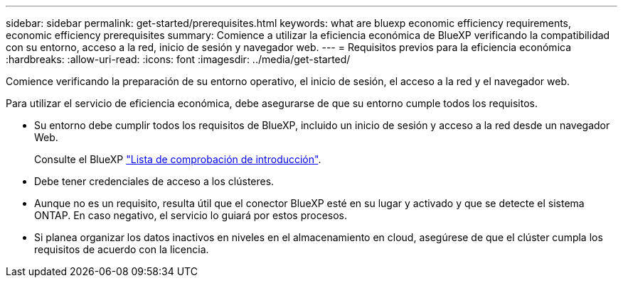 ---
sidebar: sidebar 
permalink: get-started/prerequisites.html 
keywords: what are bluexp economic efficiency requirements, economic efficiency prerequisites 
summary: Comience a utilizar la eficiencia económica de BlueXP verificando la compatibilidad con su entorno, acceso a la red, inicio de sesión y navegador web. 
---
= Requisitos previos para la eficiencia económica
:hardbreaks:
:allow-uri-read: 
:icons: font
:imagesdir: ../media/get-started/


[role="lead"]
Comience verificando la preparación de su entorno operativo, el inicio de sesión, el acceso a la red y el navegador web.

Para utilizar el servicio de eficiencia económica, debe asegurarse de que su entorno cumple todos los requisitos.

* Su entorno debe cumplir todos los requisitos de BlueXP, incluido un inicio de sesión y acceso a la red desde un navegador Web.
+
Consulte el BlueXP https://docs.netapp.com/us-en/cloud-manager-setup-admin/reference-checklist-cm.html["Lista de comprobación de introducción"].

* Debe tener credenciales de acceso a los clústeres.
* Aunque no es un requisito, resulta útil que el conector BlueXP esté en su lugar y activado y que se detecte el sistema ONTAP. En caso negativo, el servicio lo guiará por estos procesos.
* Si planea organizar los datos inactivos en niveles en el almacenamiento en cloud, asegúrese de que el clúster cumpla los requisitos de acuerdo con la licencia.

